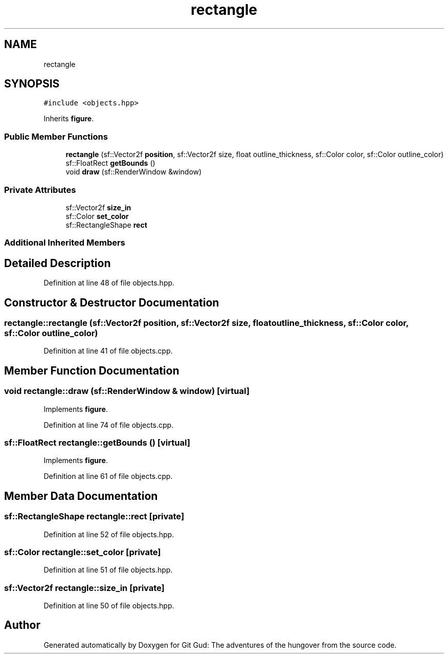 .TH "rectangle" 3 "Fri Feb 3 2017" "Version Version: alpha v1.5" "Git Gud: The adventures of the hungover" \" -*- nroff -*-
.ad l
.nh
.SH NAME
rectangle
.SH SYNOPSIS
.br
.PP
.PP
\fC#include <objects\&.hpp>\fP
.PP
Inherits \fBfigure\fP\&.
.SS "Public Member Functions"

.in +1c
.ti -1c
.RI "\fBrectangle\fP (sf::Vector2f \fBposition\fP, sf::Vector2f size, float outline_thickness, sf::Color color, sf::Color outline_color)"
.br
.ti -1c
.RI "sf::FloatRect \fBgetBounds\fP ()"
.br
.ti -1c
.RI "void \fBdraw\fP (sf::RenderWindow &window)"
.br
.in -1c
.SS "Private Attributes"

.in +1c
.ti -1c
.RI "sf::Vector2f \fBsize_in\fP"
.br
.ti -1c
.RI "sf::Color \fBset_color\fP"
.br
.ti -1c
.RI "sf::RectangleShape \fBrect\fP"
.br
.in -1c
.SS "Additional Inherited Members"
.SH "Detailed Description"
.PP 
Definition at line 48 of file objects\&.hpp\&.
.SH "Constructor & Destructor Documentation"
.PP 
.SS "rectangle::rectangle (sf::Vector2f position, sf::Vector2f size, float outline_thickness, sf::Color color, sf::Color outline_color)"

.PP
Definition at line 41 of file objects\&.cpp\&.
.SH "Member Function Documentation"
.PP 
.SS "void rectangle::draw (sf::RenderWindow & window)\fC [virtual]\fP"

.PP
Implements \fBfigure\fP\&.
.PP
Definition at line 74 of file objects\&.cpp\&.
.SS "sf::FloatRect rectangle::getBounds ()\fC [virtual]\fP"

.PP
Implements \fBfigure\fP\&.
.PP
Definition at line 61 of file objects\&.cpp\&.
.SH "Member Data Documentation"
.PP 
.SS "sf::RectangleShape rectangle::rect\fC [private]\fP"

.PP
Definition at line 52 of file objects\&.hpp\&.
.SS "sf::Color rectangle::set_color\fC [private]\fP"

.PP
Definition at line 51 of file objects\&.hpp\&.
.SS "sf::Vector2f rectangle::size_in\fC [private]\fP"

.PP
Definition at line 50 of file objects\&.hpp\&.

.SH "Author"
.PP 
Generated automatically by Doxygen for Git Gud: The adventures of the hungover from the source code\&.
